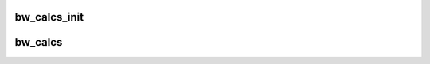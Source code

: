 .. -*- coding: utf-8; mode: rst -*-
.. src-file: drivers/gpu/drm/amd/display/dc/inc/dce_calcs.h

.. _`bw_calcs_init`:

bw_calcs_init
=============

.. c:function:: void bw_calcs_init(struct bw_calcs_dceip *bw_dceip, struct bw_calcs_vbios *bw_vbios, struct hw_asic_id asic_id)

    :param struct bw_calcs_dceip \*bw_dceip:
        *undescribed*

    :param struct bw_calcs_vbios \*bw_vbios:
        *undescribed*

    :param struct hw_asic_id asic_id:
        *undescribed*

.. _`bw_calcs`:

bw_calcs
========

.. c:function:: bool bw_calcs(struct dc_context *ctx, const struct bw_calcs_dceip *dceip, const struct bw_calcs_vbios *vbios, const struct pipe_ctx *pipe, int pipe_count, struct dce_bw_output *calcs_output)

    true -  Display(s) configuration supported. In this case 'calcs_output' contains data for HW programming false - Display(s) configuration not supported (not enough bandwidth).

    :param struct dc_context \*ctx:
        *undescribed*

    :param const struct bw_calcs_dceip \*dceip:
        *undescribed*

    :param const struct bw_calcs_vbios \*vbios:
        *undescribed*

    :param const struct pipe_ctx \*pipe:
        *undescribed*

    :param int pipe_count:
        *undescribed*

    :param struct dce_bw_output \*calcs_output:
        *undescribed*

.. This file was automatic generated / don't edit.

